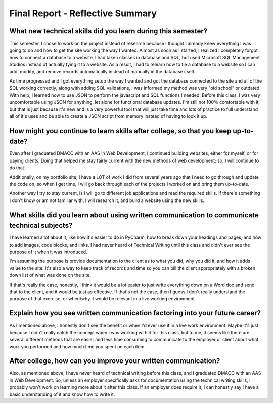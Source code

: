 Final Report - Reflective Summary
=================================

What new technical skills did you learn during this semester?
----------------------------------------------------------------
This semester, I chose to work on the project instead of research because I
thought I already knew everything I was going to do and how to get the site
working the way I wanted.  Almost as soon as I started, I realized I completely
forgot how to connect a database to a website.   I had taken classes in database
and SQL, but used Microsoft SQL Management Studios instead of actually tying it
to a website.  As a result, I had to relearn how to tie a database to a website
so I can add, modify, and remove records automatically instead of manually in the
database itself.

As time progressed and I got everything setup the way I wanted and got the
database connected to the site and all of the SQL working correctly, along with
adding SQL validations, I was informed my method was very "old school" or
outdated.  With help, I learned how to use JSON to perform the javascript and
SQL functions I needed.  Before this class, I was very uncomfortable using JSON
for anything, let alone for functional database updates.  I'm still not 100%
comfortable with it, but that is just because it's new and is a very powerful
tool that will just take time and lots of practice to full understand all of it's
uses and be able to create a JSON script from memory instead of having to look
it up.

How might you continue to learn skills after college, so that you keep up-to-date?
----------------------------------------------------------------------------------
Even after I graduated DMACC with an AAS in Web Development, I continued building
websites, either for myself, or for paying clients.  Doing that helped me stay
fairly current with the new methods of web development; so, I will continue to
do that.

Additionally, on my portfolio site, I have a LOT of work I did from several
years ago that I need to go through and update the code on, so when I get time,
I will go back through each of the projects I worked on and bring them up-to-date.

Another way I try to stay current, is I will go to different job applications and
read the required skills.  If there's something I don't know or am not familiar
with, I will research it, and build a website using the new skills.

What skills did you learn about using written communication to communicate technical subjects?
----------------------------------------------------------------------------------------------
I have learned a lot about it, like how it's easier to do in PyCharm, how to
break down your headings and pages, and how to add images, code blocks, and
links.  I had never heard of Technical Writing until this class and didn't ever
see the purpose of it when it was introduced.

I'm assuming the purpose is provide documentation to the client as to what you
did, why you did it, and how it adds value to the site.  It's also a way to keep
track of records and time so you can bill the client appropriately with a broken
down list of what was done on the site.

If that's really the case, honestly, I think it would be a lot easier to just
write everything down on a Word doc and send that to the client, and it would
be just as effective.  If that's not the case, then I guess I don't really
understand the purpose of that exercise, or when/why it would be relevant in a
live working environment.

Explain how you see written communication factoring into your future career?
----------------------------------------------------------------------------
As I mentioned above, I honestly don't see the benefit or when I'd ever use it
in a live work environment.  Maybe it's just because I didn't really catch the
concept when I was working with it for this class, but to me, it seems like there
are several different methods that are easier and less time consuming to
communicate to the employer or client about what work you performed and how much
time you spent on each item.

After college, how can you improve your written communication?
--------------------------------------------------------------
Also, as mentioned above, I have never heard of technical writing before this
class, and I graduated DMACC with an AAS in Web Development.  So, unless an
employer specifically asks for documentation using the technical writing skills,
I probably won't work on learning more about it after this class.  If an employer
does require it, I can honestly say I have a basic understanding of it and know
how to write it.